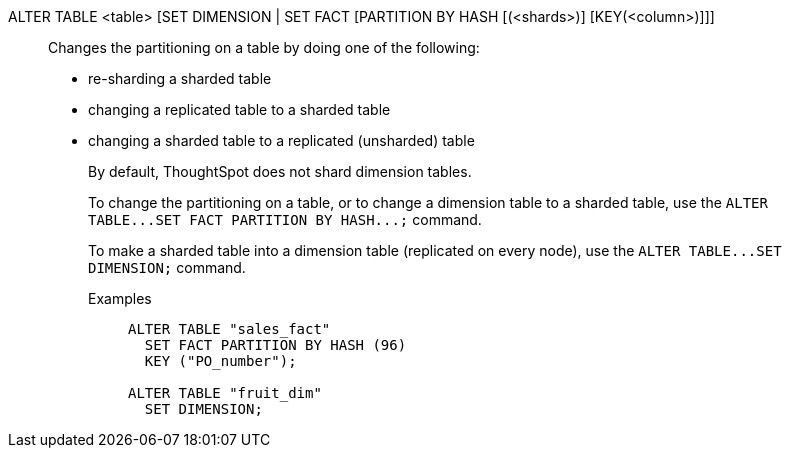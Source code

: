 ALTER TABLE <table> [SET DIMENSION | SET FACT [PARTITION BY HASH [(<shards>)] [KEY(<column>)]]]:: Changes the partitioning on a table by doing one of the following:
+
* re-sharding a sharded table
* changing a replicated table to a sharded table
* changing a sharded table to a replicated (unsharded) table
+
By default, ThoughtSpot does not shard dimension tables.
+
To change the partitioning on a table, or to change a dimension table to a sharded table, use the `ALTER TABLE\...SET FACT PARTITION BY HASH\...;` command.
+
To make a sharded table into a dimension table (replicated on every node),  use the `ALTER TABLE\...SET DIMENSION;` command.
+
Examples;;
+
[source]
----
ALTER TABLE "sales_fact"
  SET FACT PARTITION BY HASH (96)
  KEY ("PO_number");

ALTER TABLE "fruit_dim"
  SET DIMENSION;
----